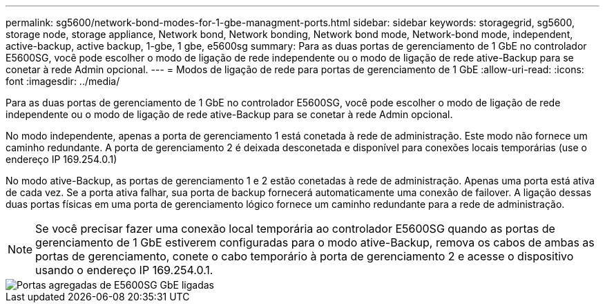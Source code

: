 ---
permalink: sg5600/network-bond-modes-for-1-gbe-managment-ports.html 
sidebar: sidebar 
keywords: storagegrid, sg5600, storage node, storage appliance, Network bond, Network bonding, Network bond mode, Network-bond mode, independent, active-backup, active backup, 1-gbe, 1 gbe, e5600sg 
summary: Para as duas portas de gerenciamento de 1 GbE no controlador E5600SG, você pode escolher o modo de ligação de rede independente ou o modo de ligação de rede ative-Backup para se conetar à rede Admin opcional. 
---
= Modos de ligação de rede para portas de gerenciamento de 1 GbE
:allow-uri-read: 
:icons: font
:imagesdir: ../media/


[role="lead"]
Para as duas portas de gerenciamento de 1 GbE no controlador E5600SG, você pode escolher o modo de ligação de rede independente ou o modo de ligação de rede ative-Backup para se conetar à rede Admin opcional.

No modo independente, apenas a porta de gerenciamento 1 está conetada à rede de administração. Este modo não fornece um caminho redundante. A porta de gerenciamento 2 é deixada desconetada e disponível para conexões locais temporárias (use o endereço IP 169.254.0.1)

No modo ative-Backup, as portas de gerenciamento 1 e 2 estão conetadas à rede de administração. Apenas uma porta está ativa de cada vez. Se a porta ativa falhar, sua porta de backup fornecerá automaticamente uma conexão de failover. A ligação dessas duas portas físicas em uma porta de gerenciamento lógico fornece um caminho redundante para a rede de administração.


NOTE: Se você precisar fazer uma conexão local temporária ao controlador E5600SG quando as portas de gerenciamento de 1 GbE estiverem configuradas para o modo ative-Backup, remova os cabos de ambas as portas de gerenciamento, conete o cabo temporário à porta de gerenciamento 2 e acesse o dispositivo usando o endereço IP 169.254.0.1.

image::../media/e5600sg_aggregate_ports_bonded.gif[Portas agregadas de E5600SG GbE ligadas]
